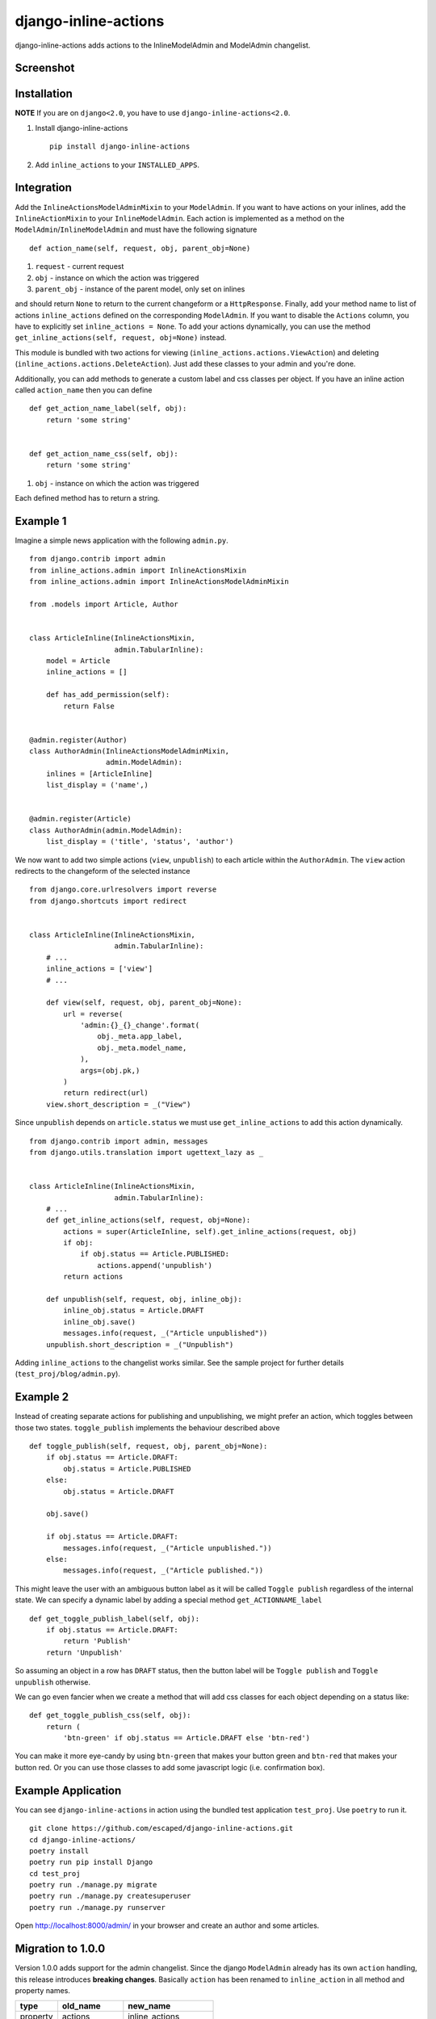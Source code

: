 =====================
django-inline-actions
=====================



.. image:: https://img.shields.io/pypi/v/django-inline-actions.svg
    :target: https://pypi.python.org/pypi/django-inline-actions
.. image:: https://travis-ci.org/escaped/django-inline-actions.png?branch=master
    :target: http://travis-ci.org/escaped/django-inline-actions
    :alt: Build Status
.. image:: https://coveralls.io/repos/escaped/django-inline-actions/badge.png?branch=master
    :target: https://coveralls.io/r/escaped/django-inline-actions
    :alt: Coverage
.. image:: https://img.shields.io/pypi/pyversions/django-inline-actions.svg
.. image:: https://img.shields.io/pypi/status/django-inline-actions.svg
.. image:: https://img.shields.io/pypi/l/django-inline-actions.svg


django-inline-actions adds actions to the InlineModelAdmin and ModelAdmin changelist.


Screenshot
==========

.. image:: https://raw.githubusercontent.com/escaped/django-inline-actions/master/example_changelist.png

.. image:: https://raw.githubusercontent.com/escaped/django-inline-actions/master/example_inline.png


Installation
============

**NOTE** If you are on ``django<2.0``, you have to use ``django-inline-actions<2.0``.

#. Install django-inline-actions ::

    pip install django-inline-actions

#. Add ``inline_actions`` to your ``INSTALLED_APPS``.


Integration
===========

Add the ``InlineActionsModelAdminMixin`` to your ``ModelAdmin``.
If you want to have actions on your inlines, add the ``InlineActionMixin`` to your
``InlineModelAdmin``.
Each action is implemented as a method on the ``ModelAdmin``/``InlineModelAdmin`` and must
have the following signature ::

    def action_name(self, request, obj, parent_obj=None)

#. ``request`` - current request
#. ``obj`` - instance on which the action was triggered
#. ``parent_obj`` - instance of the parent model, only set on inlines

and should return ``None`` to return to the current changeform or a ``HttpResponse``.
Finally, add your method name to list of actions ``inline_actions`` defined on the corresponding ``ModelAdmin``.
If you want to disable the ``Actions`` column, you have to explicitly set ``inline_actions = None``.
To add your actions dynamically, you can use the method
``get_inline_actions(self, request, obj=None)`` instead.


This module is bundled with two actions for viewing
(``inline_actions.actions.ViewAction``) and deleting
(``inline_actions.actions.DeleteAction``).
Just add these classes to your admin and you're done.


Additionally, you can add methods to generate a custom label and css classes per object.
If you have an inline action called ``action_name`` then you can define ::

    def get_action_name_label(self, obj):
        return 'some string'


    def get_action_name_css(self, obj):
        return 'some string'


#. ``obj`` - instance on which the action was triggered

Each defined method has to return a string.



Example 1
=========
Imagine a simple news application with the following ``admin.py``. ::

    from django.contrib import admin
    from inline_actions.admin import InlineActionsMixin
    from inline_actions.admin import InlineActionsModelAdminMixin

    from .models import Article, Author


    class ArticleInline(InlineActionsMixin,
                        admin.TabularInline):
        model = Article
        inline_actions = []

        def has_add_permission(self):
            return False


    @admin.register(Author)
    class AuthorAdmin(InlineActionsModelAdminMixin,
                      admin.ModelAdmin):
        inlines = [ArticleInline]
        list_display = ('name',)


    @admin.register(Article)
    class AuthorAdmin(admin.ModelAdmin):
        list_display = ('title', 'status', 'author')


We now want to add two simple actions (``view``, ``unpublish``) to
each article within the ``AuthorAdmin``.
The ``view`` action redirects to the changeform of the selected instance ::

    from django.core.urlresolvers import reverse
    from django.shortcuts import redirect


    class ArticleInline(InlineActionsMixin,
                        admin.TabularInline):
        # ...
        inline_actions = ['view']
        # ...

        def view(self, request, obj, parent_obj=None):
            url = reverse(
                'admin:{}_{}_change'.format(
                    obj._meta.app_label,
                    obj._meta.model_name,
                ),
                args=(obj.pk,)
            )
            return redirect(url)
        view.short_description = _("View")


Since ``unpublish`` depends on ``article.status`` we must use ``get_inline_actions`` to
add this action dynamically. ::

    from django.contrib import admin, messages
    from django.utils.translation import ugettext_lazy as _


    class ArticleInline(InlineActionsMixin,
                        admin.TabularInline):
        # ...
        def get_inline_actions(self, request, obj=None):
            actions = super(ArticleInline, self).get_inline_actions(request, obj)
            if obj:
                if obj.status == Article.PUBLISHED:
                    actions.append('unpublish')
            return actions

        def unpublish(self, request, obj, inline_obj):
            inline_obj.status = Article.DRAFT
            inline_obj.save()
            messages.info(request, _("Article unpublished"))
        unpublish.short_description = _("Unpublish")


Adding ``inline_actions`` to the changelist works similar. See the sample project for
further details (``test_proj/blog/admin.py``).

Example 2
=========

Instead of creating separate actions for publishing and unpublishing, we might prefer
an action, which toggles between those two states.
``toggle_publish`` implements the behaviour described above ::

    def toggle_publish(self, request, obj, parent_obj=None):
        if obj.status == Article.DRAFT:
            obj.status = Article.PUBLISHED
        else:
            obj.status = Article.DRAFT

        obj.save()

        if obj.status == Article.DRAFT:
            messages.info(request, _("Article unpublished."))
        else:
            messages.info(request, _("Article published."))

This might leave the user with an ambiguous button label as it will be called
``Toggle publish`` regardless of the internal state.
We can specify a dynamic label by adding a special method ``get_ACTIONNAME_label`` ::

    def get_toggle_publish_label(self, obj):
        if obj.status == Article.DRAFT:
            return 'Publish'
        return 'Unpublish'


So assuming an object in a row has ``DRAFT`` status, then the button label will be
``Toggle publish`` and ``Toggle unpublish`` otherwise.

We can go even fancier when we create a method that will add css classes
for each object depending on a status like: ::


    def get_toggle_publish_css(self, obj):
        return (
            'btn-green' if obj.status == Article.DRAFT else 'btn-red')

You can make it more eye-candy by using ``btn-green`` that makes your button green and
``btn-red`` that makes your button red.
Or you can use those classes to add some
javascript logic (i.e. confirmation box).


Example Application
===================
You can see ``django-inline-actions`` in action using the bundled test application
``test_proj``. Use ``poetry`` to run it. ::

   git clone https://github.com/escaped/django-inline-actions.git
   cd django-inline-actions/
   poetry install
   poetry run pip install Django
   cd test_proj
   poetry run ./manage.py migrate
   poetry run ./manage.py createsuperuser
   poetry run ./manage.py runserver

Open `<http://localhost:8000/admin/>`_ in your browser and create an
author and some articles.


Migration to 1.0.0
==================

Version 1.0.0 adds support for the admin changelist. Since the django ``ModelAdmin``
already has its own ``action`` handling, this release introduces **breaking changes**.
Basically ``action`` has been renamed to ``inline_action`` in all method and property
names.


+----------+----------------+-----------------------+
| type     | old_name       | new_name              |
+==========+================+=======================+
| property | actions        | inline_actions        |
+----------+----------------+-----------------------+
| method   | get_actions    | get_inline_actions    |
+----------+----------------+-----------------------+
| method   | render_actions | render_inline_actions |
+----------+----------------+-----------------------+


Since an action can now be called from a ``ModelAdmin`` or an ``InlineAdmin`` the signature
of each action has changed to ``def action_name(self, request, obj, parent_obj=None)``.
See `Integration`_ for further details.

If you do not want to use ``inline_actions`` on a changelist, you must deactivate
its rendering explicitly ::

      class Foo(InlineActionsModelAdminMixin, admin.ModelADmin):
         inline_actions = None
         # ...
